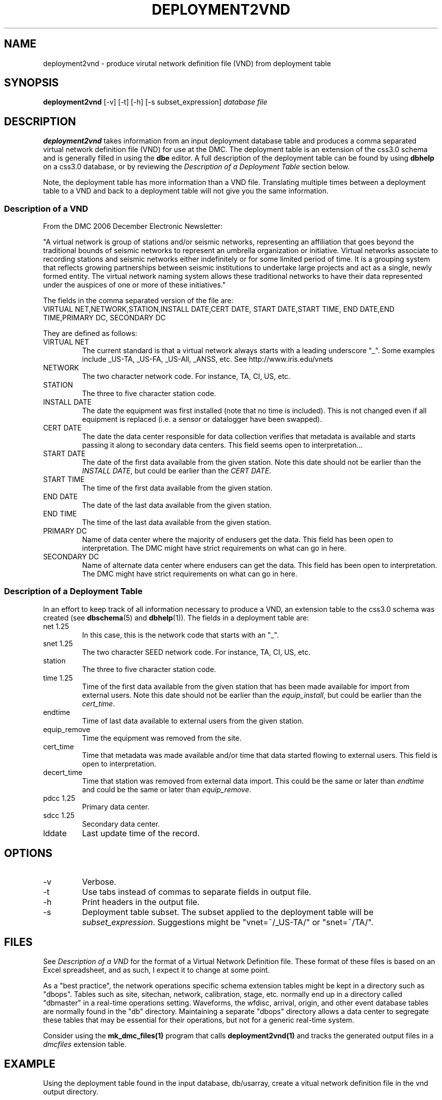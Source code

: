 .TH DEPLOYMENT2VND 1 2007/10/15  
.SH NAME
deployment2vnd \- produce virutal network definition file (VND) from deployment table
.SH SYNOPSIS
.nf
\fBdeployment2vnd \fR [-v] [-t] [-h] [-s subset_expression] \fIdatabase\fP \fIfile\fP
.fi
.SH DESCRIPTION
\fBdeployment2vnd\fR takes information from an input deployment database 
table and produces a comma separated virtual network definition file (VND)
for use at the DMC.  The deployment table is an extension of the css3.0 
schema and is generally filled in using the \fBdbe\fR editor.  A full 
description of the deployment table can be found by using \fBdbhelp\fR on
a css3.0 database, or by reviewing the \fIDescription of a Deployment 
Table\fP section below.

.LP
Note, the deployment table has more information than a VND file.  
Translating multiple times between a deployment table to a VND and back 
to a deployment table will not give you the same information.

.SS "Description of a VND"
From the DMC 2006 December Electronic Newsletter:

"A virtual network is group of stations and/or seismic networks, 
representing an affiliation that goes beyond the traditional bounds of 
seismic networks to represent an umbrella organization or initiative. 
Virtual networks associate to recording stations and seismic networks 
either indefinitely or for some limited period of time. It is a grouping 
system that reflects growing partnerships between seismic institutions 
to undertake large projects and act as a single, newly formed entity. 
The virtual network naming system allows these traditional networks to 
have their data represented under the auspices of one or more of these 
initiatives."


The fields in the comma separated version of the file are:
.nf
VIRTUAL NET,NETWORK,STATION,INSTALL DATE,CERT DATE, \
START DATE,START TIME, END DATE,END TIME,PRIMARY DC, \
SECONDARY DC
.fi

They are defined as follows:

.IP "VIRTUAL NET"
The current standard is that a virtual network always starts with a leading 
underscore "_".  Some examples include _US-TA, _US-FA, _US-All, _ANSS, etc.  
See http://www.iris.edu/vnets

.IP NETWORK
The two character network code.  For instance, TA, CI, US, etc.

.IP STATION
The three to five character station code.  

.IP "INSTALL DATE"
The date the equipment was first installed (note that no time is included).  
This is not changed even if all equipment is replaced (i.e. a sensor or
datalogger have been swapped). 
 
.IP "CERT DATE"
The date the data center responsible for data collection verifies that 
metadata is available and starts passing it along to secondary data 
centers.   This field seems open to interpretation...

.IP "START DATE"
The date of the first data available from the given station.  Note this 
date should not be earlier than the \fIINSTALL DATE\fP, but could be earlier
than the \fICERT DATE\fP.

.IP "START TIME"
The time of the first data available from the given station.  

.IP "END DATE"
The date of the last data available from the given station.  

.IP "END TIME"
The time of the last data available from the given station.  

.IP "PRIMARY DC"
Name of data center where the majority of endusers get the data.  This
field has been open to interpretation.  The DMC might have strict requirements
on what can go in here.

.IP "SECONDARY DC"
Name of alternate data center where endusers can get the data.  This
field has been open to interpretation.  The DMC might have strict requirements
on what can go in here.

.SS "Description of a Deployment Table"

In an effort to keep track of all information necessary to produce a VND, 
an extension table to the css3.0 schema was created (see \fBdbschema\fP(5) 
and \fBdbhelp\fR(1)). The fields in a deployment table are:

.IP "net 1.25"
In this case, this is the network code that starts with an "_".
.IP "snet 1.25"
The two character SEED network code.  For instance, TA, CI, US, etc.
.IP station
The three to five character station code.  
.IP "time 1.25"
Time of the first data available from the given station that has been 
made available for import from external users.  Note this 
date should not be earlier than the \fIequip_install\fP, but could be earlier
than the \fIcert_time\fP.
.IP endtime   
Time of last data available to external users from the given station. 
.IP equip_remove 
Time the equipment was removed from the site.
.IP cert_time    
Time that metadata was made available and/or time that data started 
flowing to external users.  This field is open to interpretation.
.IP decert_time    
Time that station was removed from external data import.  This could 
be the same or later than \fIendtime\fP and could be the same or later than 
\fIequip_remove\fP.
.IP "pdcc 1.25"
Primary data center.
.IP "sdcc 1.25"
Secondary data center.
.IP lddate        
Last update time of the record.

.SH OPTIONS
.IP -v
Verbose.

.IP -t
Use tabs instead of commas to separate fields in output file.

.IP -h
Print headers in the output file.

.IP -s subset_expression
Deployment table subset.  The subset applied to the deployment table will be
\fIsubset_expression\fP.  Suggestions might be "vnet=~/_US-TA/" or "snet=~/TA/".

.SH FILES
.LP
See \fIDescription of a VND\fP for the format of a Virtual Network Definition
file.  These format of these files is based on an Excel spreadsheet, and
as such, I expect it to change at some point.
.LP
As a "best practice", the network operations specific schema extension 
tables might be kept in a directory such as "dbops".  Tables such as 
site, sitechan, network, calibration, stage, etc. normally end up in a 
directory called "dbmaster" in a real-time operations setting.  Waveforms,
the wfdisc, arrival, origin, and other event database tables are normally
found in the "db" directory.  Maintaining a separate "dbops" directory 
allows a data center to segregate these tables that may be essential for 
their operations, but not for a generic real-time system.
.LP
Consider using the \fBmk_dmc_files(1)\fP program that calls \fBdeployment2vnd(1)\fP
and tracks the generated output files in a \fIdmcfiles\fP extension table.
 
.SH EXAMPLE
Using the deployment table found in the input database, db/usarray, create
a vitual network definition file in the vnd output directory. 

.in 2c
.ft CW
.nf
  % deployment2vnd db/usarray vnd/_US-TA_20070929.csv
.fi
.ft R
.in

Using the deployment table found in the input database, db/usarray, create
a vitual network definition file for all _US-TA records with descriptive
headers. 

.in 2c
.ft CW
.nf
  % deployment2vnd -h -s "vnet=~/_US-TA/" db/usarray vnd/_US-TA.csv
.fi
.ft R
.in


.SH "SEE ALSO"
.nf
vnd2deployment(1)
dbe(1)
dbhelp(1)
mk_dmc_files(1)
http://www.iris.edu/vnets
.fi
.SH "BUGS AND CAVEATS"
Works with current definition of VND file.  The format is not
well documented and subject to change.

The DMC does not seem to care much about specific time:  the VND  
only has resolution to the date level.  I suspect that may change
at some point.  However, the deployment table has a full time description
so this script could be modified to output time as needed.

There are no current \fBdbverify\fR checks to make sure that the
deployment table fields are consistent internally, or to check if
the deployment table fields match what is available in the site, sitechan,
snetsta, etc.

The DMC requires null times of 12/31/2599 23:59:59.0.  This is not a 
standard css3.0 null time so this script will convert css3.0 nulls to
the time requested by the DMC.

.SH AUTHOR
Jennifer Eakins
.br
IGPP-SIO-UCSD
